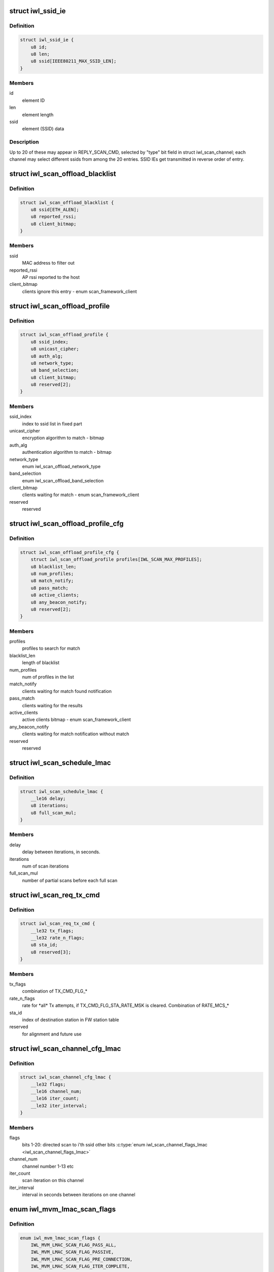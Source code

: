 .. -*- coding: utf-8; mode: rst -*-
.. src-file: drivers/net/wireless/intel/iwlwifi/fw/api/scan.h

.. _`iwl_ssid_ie`:

struct iwl_ssid_ie
==================

.. c:type:: struct iwl_ssid_ie

    directed scan network information element

.. _`iwl_ssid_ie.definition`:

Definition
----------

.. code-block:: c

    struct iwl_ssid_ie {
        u8 id;
        u8 len;
        u8 ssid[IEEE80211_MAX_SSID_LEN];
    }

.. _`iwl_ssid_ie.members`:

Members
-------

id
    element ID

len
    element length

ssid
    element (SSID) data

.. _`iwl_ssid_ie.description`:

Description
-----------

Up to 20 of these may appear in REPLY_SCAN_CMD,
selected by "type" bit field in struct iwl_scan_channel;
each channel may select different ssids from among the 20 entries.
SSID IEs get transmitted in reverse order of entry.

.. _`iwl_scan_offload_blacklist`:

struct iwl_scan_offload_blacklist
=================================

.. c:type:: struct iwl_scan_offload_blacklist

    SCAN_OFFLOAD_BLACKLIST_S

.. _`iwl_scan_offload_blacklist.definition`:

Definition
----------

.. code-block:: c

    struct iwl_scan_offload_blacklist {
        u8 ssid[ETH_ALEN];
        u8 reported_rssi;
        u8 client_bitmap;
    }

.. _`iwl_scan_offload_blacklist.members`:

Members
-------

ssid
    MAC address to filter out

reported_rssi
    AP rssi reported to the host

client_bitmap
    clients ignore this entry  - enum scan_framework_client

.. _`iwl_scan_offload_profile`:

struct iwl_scan_offload_profile
===============================

.. c:type:: struct iwl_scan_offload_profile

    SCAN_OFFLOAD_PROFILE_S

.. _`iwl_scan_offload_profile.definition`:

Definition
----------

.. code-block:: c

    struct iwl_scan_offload_profile {
        u8 ssid_index;
        u8 unicast_cipher;
        u8 auth_alg;
        u8 network_type;
        u8 band_selection;
        u8 client_bitmap;
        u8 reserved[2];
    }

.. _`iwl_scan_offload_profile.members`:

Members
-------

ssid_index
    index to ssid list in fixed part

unicast_cipher
    encryption algorithm to match - bitmap

auth_alg
    authentication algorithm to match - bitmap

network_type
    enum iwl_scan_offload_network_type

band_selection
    enum iwl_scan_offload_band_selection

client_bitmap
    clients waiting for match - enum scan_framework_client

reserved
    reserved

.. _`iwl_scan_offload_profile_cfg`:

struct iwl_scan_offload_profile_cfg
===================================

.. c:type:: struct iwl_scan_offload_profile_cfg

    SCAN_OFFLOAD_PROFILES_CFG_API_S_VER_1

.. _`iwl_scan_offload_profile_cfg.definition`:

Definition
----------

.. code-block:: c

    struct iwl_scan_offload_profile_cfg {
        struct iwl_scan_offload_profile profiles[IWL_SCAN_MAX_PROFILES];
        u8 blacklist_len;
        u8 num_profiles;
        u8 match_notify;
        u8 pass_match;
        u8 active_clients;
        u8 any_beacon_notify;
        u8 reserved[2];
    }

.. _`iwl_scan_offload_profile_cfg.members`:

Members
-------

profiles
    profiles to search for match

blacklist_len
    length of blacklist

num_profiles
    num of profiles in the list

match_notify
    clients waiting for match found notification

pass_match
    clients waiting for the results

active_clients
    active clients bitmap - enum scan_framework_client

any_beacon_notify
    clients waiting for match notification without match

reserved
    reserved

.. _`iwl_scan_schedule_lmac`:

struct iwl_scan_schedule_lmac
=============================

.. c:type:: struct iwl_scan_schedule_lmac

    schedule of scan offload

.. _`iwl_scan_schedule_lmac.definition`:

Definition
----------

.. code-block:: c

    struct iwl_scan_schedule_lmac {
        __le16 delay;
        u8 iterations;
        u8 full_scan_mul;
    }

.. _`iwl_scan_schedule_lmac.members`:

Members
-------

delay
    delay between iterations, in seconds.

iterations
    num of scan iterations

full_scan_mul
    number of partial scans before each full scan

.. _`iwl_scan_req_tx_cmd`:

struct iwl_scan_req_tx_cmd
==========================

.. c:type:: struct iwl_scan_req_tx_cmd

    SCAN_REQ_TX_CMD_API_S

.. _`iwl_scan_req_tx_cmd.definition`:

Definition
----------

.. code-block:: c

    struct iwl_scan_req_tx_cmd {
        __le32 tx_flags;
        __le32 rate_n_flags;
        u8 sta_id;
        u8 reserved[3];
    }

.. _`iwl_scan_req_tx_cmd.members`:

Members
-------

tx_flags
    combination of TX_CMD_FLG\_\*

rate_n_flags
    rate for \*all\* Tx attempts, if TX_CMD_FLG_STA_RATE_MSK is
    cleared. Combination of RATE_MCS\_\*

sta_id
    index of destination station in FW station table

reserved
    for alignment and future use

.. _`iwl_scan_channel_cfg_lmac`:

struct iwl_scan_channel_cfg_lmac
================================

.. c:type:: struct iwl_scan_channel_cfg_lmac

    SCAN_CHANNEL_CFG_S_VER2

.. _`iwl_scan_channel_cfg_lmac.definition`:

Definition
----------

.. code-block:: c

    struct iwl_scan_channel_cfg_lmac {
        __le32 flags;
        __le16 channel_num;
        __le16 iter_count;
        __le32 iter_interval;
    }

.. _`iwl_scan_channel_cfg_lmac.members`:

Members
-------

flags
    bits 1-20: directed scan to i'th ssid
    other bits \ :c:type:`enum iwl_scan_channel_flags_lmac <iwl_scan_channel_flags_lmac>`\ 

channel_num
    channel number 1-13 etc

iter_count
    scan iteration on this channel

iter_interval
    interval in seconds between iterations on one channel

.. _`iwl_mvm_lmac_scan_flags`:

enum iwl_mvm_lmac_scan_flags
============================

.. c:type:: enum iwl_mvm_lmac_scan_flags

    LMAC scan flags

.. _`iwl_mvm_lmac_scan_flags.definition`:

Definition
----------

.. code-block:: c

    enum iwl_mvm_lmac_scan_flags {
        IWL_MVM_LMAC_SCAN_FLAG_PASS_ALL,
        IWL_MVM_LMAC_SCAN_FLAG_PASSIVE,
        IWL_MVM_LMAC_SCAN_FLAG_PRE_CONNECTION,
        IWL_MVM_LMAC_SCAN_FLAG_ITER_COMPLETE,
        IWL_MVM_LMAC_SCAN_FLAG_MULTIPLE_SSIDS,
        IWL_MVM_LMAC_SCAN_FLAG_FRAGMENTED,
        IWL_MVM_LMAC_SCAN_FLAGS_RRM_ENABLED,
        IWL_MVM_LMAC_SCAN_FLAG_EXTENDED_DWELL,
        IWL_MVM_LMAC_SCAN_FLAG_MATCH
    };

.. _`iwl_mvm_lmac_scan_flags.constants`:

Constants
---------

IWL_MVM_LMAC_SCAN_FLAG_PASS_ALL
    pass all beacons and probe responses
    without filtering.

IWL_MVM_LMAC_SCAN_FLAG_PASSIVE
    force passive scan on all channels

IWL_MVM_LMAC_SCAN_FLAG_PRE_CONNECTION
    single channel scan

IWL_MVM_LMAC_SCAN_FLAG_ITER_COMPLETE
    send iteration complete notification

IWL_MVM_LMAC_SCAN_FLAG_MULTIPLE_SSIDS
    multiple SSID matching

IWL_MVM_LMAC_SCAN_FLAG_FRAGMENTED
    all passive scans will be fragmented

IWL_MVM_LMAC_SCAN_FLAGS_RRM_ENABLED
    insert WFA vendor-specific TPC report
    and DS parameter set IEs into probe requests.

IWL_MVM_LMAC_SCAN_FLAG_EXTENDED_DWELL
    use extended dwell time on channels
    1, 6 and 11.

IWL_MVM_LMAC_SCAN_FLAG_MATCH
    Send match found notification on matches

.. _`iwl_scan_req_lmac`:

struct iwl_scan_req_lmac
========================

.. c:type:: struct iwl_scan_req_lmac

    SCAN_REQUEST_CMD_API_S_VER_1

.. _`iwl_scan_req_lmac.definition`:

Definition
----------

.. code-block:: c

    struct iwl_scan_req_lmac {
        __le32 reserved1;
        u8 n_channels;
        u8 active_dwell;
        u8 passive_dwell;
        u8 fragmented_dwell;
        u8 extended_dwell;
        u8 reserved2;
        __le16 rx_chain_select;
        __le32 scan_flags;
        __le32 max_out_time;
        __le32 suspend_time;
        __le32 flags;
        __le32 filter_flags;
        struct iwl_scan_req_tx_cmd tx_cmd[2];
        struct iwl_ssid_ie direct_scan[PROBE_OPTION_MAX];
        __le32 scan_prio;
        __le32 iter_num;
        __le32 delay;
        struct iwl_scan_schedule_lmac schedule[IWL_MAX_SCHED_SCAN_PLANS];
        struct iwl_scan_channel_opt channel_opt[2];
        u8 data[];
    }

.. _`iwl_scan_req_lmac.members`:

Members
-------

reserved1
    for alignment and future use

n_channels
    num of channels to scan

active_dwell
    dwell time for active channels

passive_dwell
    dwell time for passive channels

fragmented_dwell
    dwell time for fragmented passive scan

extended_dwell
    dwell time for channels 1, 6 and 11 (in certain cases)

reserved2
    for alignment and future use

rx_chain_select
    PHY_RX_CHAIN\_\* flags

scan_flags
    &enum iwl_mvm_lmac_scan_flags

max_out_time
    max time (in TU) to be out of associated channel

suspend_time
    pause scan this long (TUs) when returning to service channel

flags
    RXON flags

filter_flags
    RXON filter

tx_cmd
    tx command for active scan; for 2GHz and for 5GHz

direct_scan
    list of SSIDs for directed active scan

scan_prio
    enum iwl_scan_priority

iter_num
    number of scan iterations

delay
    delay in seconds before first iteration

schedule
    two scheduling plans. The first one is finite, the second one can
    be infinite.

channel_opt
    channel optimization options, for full and partial scan

data
    channel configuration and probe request packet.

.. _`iwl_scan_results_notif`:

struct iwl_scan_results_notif
=============================

.. c:type:: struct iwl_scan_results_notif

    scan results for one channel - SCAN_RESULT_NTF_API_S_VER_3

.. _`iwl_scan_results_notif.definition`:

Definition
----------

.. code-block:: c

    struct iwl_scan_results_notif {
        u8 channel;
        u8 band;
        u8 probe_status;
        u8 num_probe_not_sent;
        __le32 duration;
    }

.. _`iwl_scan_results_notif.members`:

Members
-------

channel
    which channel the results are from

band
    0 for 5.2 GHz, 1 for 2.4 GHz

probe_status
    SCAN_PROBE_STATUS\_\*, indicates success of probe request

num_probe_not_sent
    # of request that weren't sent due to not enough time

duration
    duration spent in channel, in usecs

.. _`iwl_lmac_scan_complete_notif`:

struct iwl_lmac_scan_complete_notif
===================================

.. c:type:: struct iwl_lmac_scan_complete_notif

    notifies end of scanning (all channels) SCAN_COMPLETE_NTF_API_S_VER_3

.. _`iwl_lmac_scan_complete_notif.definition`:

Definition
----------

.. code-block:: c

    struct iwl_lmac_scan_complete_notif {
        u8 scanned_channels;
        u8 status;
        u8 bt_status;
        u8 last_channel;
        __le32 tsf_low;
        __le32 tsf_high;
        struct iwl_scan_results_notif results[];
    }

.. _`iwl_lmac_scan_complete_notif.members`:

Members
-------

scanned_channels
    number of channels scanned (and number of valid results)

status
    one of SCAN_COMP_STATUS\_\*

bt_status
    BT on/off status

last_channel
    last channel that was scanned

tsf_low
    TSF timer (lower half) in usecs

tsf_high
    TSF timer (higher half) in usecs

results
    an array of scan results, only "scanned_channels" of them are valid

.. _`iwl_periodic_scan_complete`:

struct iwl_periodic_scan_complete
=================================

.. c:type:: struct iwl_periodic_scan_complete

    PERIODIC_SCAN_COMPLETE_NTF_API_S_VER_2

.. _`iwl_periodic_scan_complete.definition`:

Definition
----------

.. code-block:: c

    struct iwl_periodic_scan_complete {
        u8 last_schedule_line;
        u8 last_schedule_iteration;
        u8 status;
        u8 ebs_status;
        __le32 time_after_last_iter;
        __le32 reserved;
    }

.. _`iwl_periodic_scan_complete.members`:

Members
-------

last_schedule_line
    last schedule line executed (fast or regular)

last_schedule_iteration
    last scan iteration executed before scan abort

status
    &enum iwl_scan_offload_complete_status

ebs_status
    EBS success status \ :c:type:`enum iwl_scan_ebs_status <iwl_scan_ebs_status>`\ 

time_after_last_iter
    time in seconds elapsed after last iteration

reserved
    reserved

.. _`iwl_scan_dwell`:

struct iwl_scan_dwell
=====================

.. c:type:: struct iwl_scan_dwell


.. _`iwl_scan_dwell.definition`:

Definition
----------

.. code-block:: c

    struct iwl_scan_dwell {
        u8 active;
        u8 passive;
        u8 fragmented;
        u8 extended;
    }

.. _`iwl_scan_dwell.members`:

Members
-------

active
    default dwell time for active scan

passive
    default dwell time for passive scan

fragmented
    default dwell time for fragmented scan

extended
    default dwell time for channels 1, 6 and 11

.. _`iwl_scan_config_v1`:

struct iwl_scan_config_v1
=========================

.. c:type:: struct iwl_scan_config_v1


.. _`iwl_scan_config_v1.definition`:

Definition
----------

.. code-block:: c

    struct iwl_scan_config_v1 {
        __le32 flags;
        __le32 tx_chains;
        __le32 rx_chains;
        __le32 legacy_rates;
        __le32 out_of_channel_time;
        __le32 suspend_time;
        struct iwl_scan_dwell dwell;
        u8 mac_addr[ETH_ALEN];
        u8 bcast_sta_id;
        u8 channel_flags;
        u8 channel_array[];
    }

.. _`iwl_scan_config_v1.members`:

Members
-------

flags
    enum scan_config_flags

tx_chains
    valid_tx antenna - ANT\_\* definitions

rx_chains
    valid_rx antenna - ANT\_\* definitions

legacy_rates
    default legacy rates - enum scan_config_rates

out_of_channel_time
    default max out of serving channel time

suspend_time
    default max suspend time

dwell
    dwells for the scan

mac_addr
    default mac address to be used in probes

bcast_sta_id
    the index of the station in the fw

channel_flags
    default channel flags - enum iwl_channel_flags
    scan_config_channel_flag

channel_array
    default supported channels

.. _`iwl_umac_scan_flags`:

enum iwl_umac_scan_flags
========================

.. c:type:: enum iwl_umac_scan_flags

    UMAC scan flags

.. _`iwl_umac_scan_flags.definition`:

Definition
----------

.. code-block:: c

    enum iwl_umac_scan_flags {
        IWL_UMAC_SCAN_FLAG_PREEMPTIVE,
        IWL_UMAC_SCAN_FLAG_START_NOTIF
    };

.. _`iwl_umac_scan_flags.constants`:

Constants
---------

IWL_UMAC_SCAN_FLAG_PREEMPTIVE
    scan process triggered by this scan request
    can be preempted by other scan requests with higher priority.
    The low priority scan will be resumed when the higher proirity scan is
    completed.

IWL_UMAC_SCAN_FLAG_START_NOTIF
    notification will be sent to the driver
    when scan starts.

.. _`iwl_scan_channel_cfg_umac`:

struct iwl_scan_channel_cfg_umac
================================

.. c:type:: struct iwl_scan_channel_cfg_umac


.. _`iwl_scan_channel_cfg_umac.definition`:

Definition
----------

.. code-block:: c

    struct iwl_scan_channel_cfg_umac {
        __le32 flags;
        u8 channel_num;
        u8 iter_count;
        __le16 iter_interval;
    }

.. _`iwl_scan_channel_cfg_umac.members`:

Members
-------

flags
    bitmap - 0-19:  directed scan to i'th ssid.

channel_num
    channel number 1-13 etc.

iter_count
    repetition count for the channel.

iter_interval
    interval between two scan iterations on one channel.

.. _`iwl_scan_umac_schedule`:

struct iwl_scan_umac_schedule
=============================

.. c:type:: struct iwl_scan_umac_schedule


.. _`iwl_scan_umac_schedule.definition`:

Definition
----------

.. code-block:: c

    struct iwl_scan_umac_schedule {
        __le16 interval;
        u8 iter_count;
        u8 reserved;
    }

.. _`iwl_scan_umac_schedule.members`:

Members
-------

interval
    interval in seconds between scan iterations

iter_count
    num of scan iterations for schedule plan, 0xff for infinite loop

reserved
    for alignment and future use

.. _`iwl_scan_req_umac_tail`:

struct iwl_scan_req_umac_tail
=============================

.. c:type:: struct iwl_scan_req_umac_tail

    the rest of the UMAC scan request command parameters following channels configuration array.

.. _`iwl_scan_req_umac_tail.definition`:

Definition
----------

.. code-block:: c

    struct iwl_scan_req_umac_tail {
        struct iwl_scan_umac_schedule schedule[IWL_MAX_SCHED_SCAN_PLANS];
        __le16 delay;
        __le16 reserved;
        struct iwl_scan_probe_req preq;
        struct iwl_ssid_ie direct_scan[PROBE_OPTION_MAX];
    }

.. _`iwl_scan_req_umac_tail.members`:

Members
-------

schedule
    two scheduling plans.

delay
    delay in TUs before starting the first scan iteration

reserved
    for future use and alignment

preq
    probe request with IEs blocks

direct_scan
    list of SSIDs for directed active scan

.. _`iwl_scan_req_umac`:

struct iwl_scan_req_umac
========================

.. c:type:: struct iwl_scan_req_umac


.. _`iwl_scan_req_umac.definition`:

Definition
----------

.. code-block:: c

    struct iwl_scan_req_umac {
        __le32 flags;
        __le32 uid;
        __le32 ooc_priority;
        __le16 general_flags;
        u8 reserved;
        u8 scan_start_mac_id;
        union {
            struct {
                u8 extended_dwell;
                u8 active_dwell;
                u8 passive_dwell;
                u8 fragmented_dwell;
                __le32 max_out_time;
                __le32 suspend_time;
                __le32 scan_priority;
                u8 channel_flags;
                u8 n_channels;
                __le16 reserved2;
                u8 data[];
            } v1;
            struct {
                u8 extended_dwell;
                u8 active_dwell;
                u8 passive_dwell;
                u8 fragmented_dwell;
                __le32 max_out_time[SCAN_TWO_LMACS];
                __le32 suspend_time[SCAN_TWO_LMACS];
                __le32 scan_priority;
                u8 channel_flags;
                u8 n_channels;
                __le16 reserved2;
                u8 data[];
            } v6;
            struct {
                u8 active_dwell;
                u8 passive_dwell;
                u8 fragmented_dwell;
                u8 adwell_default_n_aps;
                u8 adwell_default_n_aps_social;
                u8 reserved3;
                __le16 adwell_max_budget;
                __le32 max_out_time[SCAN_TWO_LMACS];
                __le32 suspend_time[SCAN_TWO_LMACS];
                __le32 scan_priority;
                u8 channel_flags;
                u8 n_channels;
                __le16 reserved2;
                u8 data[];
            } v7;
        } ;
    }

.. _`iwl_scan_req_umac.members`:

Members
-------

flags
    &enum iwl_umac_scan_flags

uid
    scan id, \ :c:type:`enum iwl_umac_scan_uid_offsets <iwl_umac_scan_uid_offsets>`\ 

ooc_priority
    out of channel priority - \ :c:type:`enum iwl_scan_priority <iwl_scan_priority>`\ 

general_flags
    &enum iwl_umac_scan_general_flags

reserved
    for future use and alignment

scan_start_mac_id
    report the scan start TSF time according to this mac TSF

{unnamed_union}
    anonymous

v1
    *undescribed*

v6
    *undescribed*

v7
    *undescribed*

.. _`iwl_umac_scan_abort`:

struct iwl_umac_scan_abort
==========================

.. c:type:: struct iwl_umac_scan_abort


.. _`iwl_umac_scan_abort.definition`:

Definition
----------

.. code-block:: c

    struct iwl_umac_scan_abort {
        __le32 uid;
        __le32 flags;
    }

.. _`iwl_umac_scan_abort.members`:

Members
-------

uid
    scan id, \ :c:type:`enum iwl_umac_scan_uid_offsets <iwl_umac_scan_uid_offsets>`\ 

flags
    reserved

.. _`iwl_umac_scan_complete`:

struct iwl_umac_scan_complete
=============================

.. c:type:: struct iwl_umac_scan_complete


.. _`iwl_umac_scan_complete.definition`:

Definition
----------

.. code-block:: c

    struct iwl_umac_scan_complete {
        __le32 uid;
        u8 last_schedule;
        u8 last_iter;
        u8 status;
        u8 ebs_status;
        __le32 time_from_last_iter;
        __le32 reserved;
    }

.. _`iwl_umac_scan_complete.members`:

Members
-------

uid
    scan id, \ :c:type:`enum iwl_umac_scan_uid_offsets <iwl_umac_scan_uid_offsets>`\ 

last_schedule
    last scheduling line

last_iter
    last scan iteration number

status
    &enum iwl_scan_offload_complete_status

ebs_status
    &enum iwl_scan_ebs_status

time_from_last_iter
    time elapsed from last iteration

reserved
    for future use

.. _`iwl_scan_offload_profile_match`:

struct iwl_scan_offload_profile_match
=====================================

.. c:type:: struct iwl_scan_offload_profile_match

    match information

.. _`iwl_scan_offload_profile_match.definition`:

Definition
----------

.. code-block:: c

    struct iwl_scan_offload_profile_match {
        u8 bssid[ETH_ALEN];
        __le16 reserved;
        u8 channel;
        u8 energy;
        u8 matching_feature;
        u8 matching_channels[SCAN_OFFLOAD_MATCHING_CHANNELS_LEN];
    }

.. _`iwl_scan_offload_profile_match.members`:

Members
-------

bssid
    matched bssid

reserved
    reserved

channel
    channel where the match occurred

energy
    energy

matching_feature
    feature matches

matching_channels
    bitmap of channels that matched, referencing
    the channels passed in tue scan offload request

.. _`iwl_scan_offload_profiles_query`:

struct iwl_scan_offload_profiles_query
======================================

.. c:type:: struct iwl_scan_offload_profiles_query

    match results query response

.. _`iwl_scan_offload_profiles_query.definition`:

Definition
----------

.. code-block:: c

    struct iwl_scan_offload_profiles_query {
        __le32 matched_profiles;
        __le32 last_scan_age;
        __le32 n_scans_done;
        __le32 gp2_d0u;
        __le32 gp2_invoked;
        u8 resume_while_scanning;
        u8 self_recovery;
        __le16 reserved;
        struct iwl_scan_offload_profile_match matches[IWL_SCAN_MAX_PROFILES];
    }

.. _`iwl_scan_offload_profiles_query.members`:

Members
-------

matched_profiles
    bitmap of matched profiles, referencing the
    matches passed in the scan offload request

last_scan_age
    age of the last offloaded scan

n_scans_done
    number of offloaded scans done

gp2_d0u
    GP2 when D0U occurred

gp2_invoked
    GP2 when scan offload was invoked

resume_while_scanning
    not used

self_recovery
    obsolete

reserved
    reserved

matches
    array of match information, one for each match

.. _`iwl_umac_scan_iter_complete_notif`:

struct iwl_umac_scan_iter_complete_notif
========================================

.. c:type:: struct iwl_umac_scan_iter_complete_notif

    notifies end of scanning iteration

.. _`iwl_umac_scan_iter_complete_notif.definition`:

Definition
----------

.. code-block:: c

    struct iwl_umac_scan_iter_complete_notif {
        __le32 uid;
        u8 scanned_channels;
        u8 status;
        u8 bt_status;
        u8 last_channel;
        __le64 start_tsf;
        struct iwl_scan_results_notif results[];
    }

.. _`iwl_umac_scan_iter_complete_notif.members`:

Members
-------

uid
    scan id, \ :c:type:`enum iwl_umac_scan_uid_offsets <iwl_umac_scan_uid_offsets>`\ 

scanned_channels
    number of channels scanned and number of valid elements in
    results array

status
    one of SCAN_COMP_STATUS\_\*

bt_status
    BT on/off status

last_channel
    last channel that was scanned

start_tsf
    TSF timer in usecs of the scan start time for the mac specified
    in \ :c:type:`struct iwl_scan_req_umac <iwl_scan_req_umac>`\ .

results
    array of scan results, length in \ ``scanned_channels``\ 

.. This file was automatic generated / don't edit.

